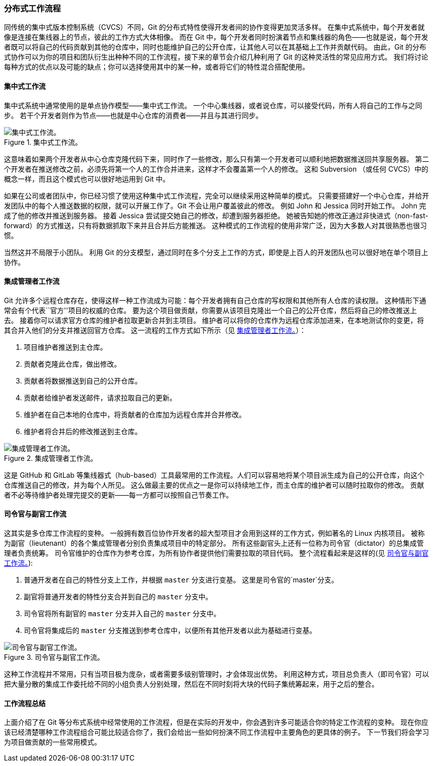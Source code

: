 === 分布式工作流程

(((workflows)))
同传统的集中式版本控制系统（CVCS）不同，Git 的分布式特性使得开发者间的协作变得更加灵活多样。
在集中式系统中，每个开发者就像是连接在集线器上的节点，彼此的工作方式大体相像。
而在 Git 中，每个开发者同时扮演着节点和集线器的角色——也就是说，每个开发者既可以将自己的代码贡献到其他的仓库中，同时也能维护自己的公开仓库，让其他人可以在其基础上工作并贡献代码。
由此，Git 的分布式协作可以为你的项目和团队衍生出种种不同的工作流程，接下来的章节会介绍几种利用了 Git 的这种灵活性的常见应用方式。
我们将讨论每种方式的优点以及可能的缺点；你可以选择使用其中的某一种，或者将它们的特性混合搭配使用。

==== 集中式工作流

(((workflows, centralized)))
集中式系统中通常使用的是单点协作模型——集中式工作流。
一个中心集线器，或者说仓库，可以接受代码，所有人将自己的工作与之同步。
若干个开发者则作为节点——也就是中心仓库的消费者——并且与其进行同步。

.集中式工作流。
image::../images/centralized_workflow.png[集中式工作流。]

这意味着如果两个开发者从中心仓库克隆代码下来，同时作了一些修改，那么只有第一个开发者可以顺利地把数据推送回共享服务器。
第二个开发者在推送修改之前，必须先将第一个人的工作合并进来，这样才不会覆盖第一个人的修改。
这和 Subversion(((Subversion))) （或任何 CVCS）中的概念一样，而且这个模式也可以很好地运用到 Git 中。

如果在公司或者团队中，你已经习惯了使用这种集中式工作流程，完全可以继续采用这种简单的模式。
只需要搭建好一个中心仓库，并给开发团队中的每个人推送数据的权限，就可以开展工作了。Git 不会让用户覆盖彼此的修改。
例如 John 和 Jessica 同时开始工作。
John 完成了他的修改并推送到服务器。
接着 Jessica 尝试提交她自己的修改，却遭到服务器拒绝。
她被告知她的修改正通过非快进式（non-fast-forward）的方式推送，只有将数据抓取下来并且合并后方能推送。
这种模式的工作流程的使用非常广泛，因为大多数人对其很熟悉也很习惯。

当然这并不局限于小团队。
利用 Git 的分支模型，通过同时在多个分支上工作的方式，即使是上百人的开发团队也可以很好地在单个项目上协作。

[[_integration_manager]]
==== 集成管理者工作流

(((workflows, integration manager)))
Git 允许多个远程仓库存在，使得这样一种工作流成为可能：每个开发者拥有自己仓库的写权限和其他所有人仓库的读权限。
这种情形下通常会有个代表``官方''项目的权威的仓库。
要为这个项目做贡献，你需要从该项目克隆出一个自己的公开仓库，然后将自己的修改推送上去。
接着你可以请求官方仓库的维护者拉取更新合并到主项目。
维护者可以将你的仓库作为远程仓库添加进来，在本地测试你的变更，将其合并入他们的分支并推送回官方仓库。
这一流程的工作方式如下所示（见 <<wfdiag_b>>）：

1.  项目维护者推送到主仓库。
2.  贡献者克隆此仓库，做出修改。
3.  贡献者将数据推送到自己的公开仓库。
4.  贡献者给维护者发送邮件，请求拉取自己的更新。
5.  维护者在自己本地的仓库中，将贡献者的仓库加为远程仓库并合并修改。
6.  维护者将合并后的修改推送到主仓库。

[[wfdiag_b]]
.集成管理者工作流。
image::../images/integration-manager.png[集成管理者工作流。]

(((forking)))
这是 GitHub 和 GitLab 等集线器式（hub-based）工具最常用的工作流程。人们可以容易地将某个项目派生成为自己的公开仓库，向这个仓库推送自己的修改，并为每个人所见。
这么做最主要的优点之一是你可以持续地工作，而主仓库的维护者可以随时拉取你的修改。
贡献者不必等待维护者处理完提交的更新——每一方都可以按照自己节奏工作。

==== 司令官与副官工作流

(((workflows, dictator and lieutenants)))
这其实是多仓库工作流程的变种。
一般拥有数百位协作开发者的超大型项目才会用到这样的工作方式，例如著名的 Linux 内核项目。
被称为副官（lieutenant）的各个集成管理者分别负责集成项目中的特定部分。
所有这些副官头上还有一位称为司令官（dictator）的总集成管理者负责统筹。
司令官维护的仓库作为参考仓库，为所有协作者提供他们需要拉取的项目代码。
整个流程看起来是这样的(见 <<wfdiag_c>>):

1.  普通开发者在自己的特性分支上工作，并根据 `master` 分支进行变基。
    这里是司令官的`master`分支。
2.  副官将普通开发者的特性分支合并到自己的 `master` 分支中。
3.  司令官将所有副官的 `master` 分支并入自己的 `master` 分支中。
4.  司令官将集成后的 `master` 分支推送到参考仓库中，以便所有其他开发者以此为基础进行变基。

[[wfdiag_c]]
.司令官与副官工作流。
image::../images/benevolent-dictator.png[司令官与副官工作流。]

这种工作流程并不常用，只有当项目极为庞杂，或者需要多级别管理时，才会体现出优势。
利用这种方式，项目总负责人（即司令官）可以把大量分散的集成工作委托给不同的小组负责人分别处理，然后在不同时刻将大块的代码子集统筹起来，用于之后的整合。

==== 工作流程总结

上面介绍了在 Git 等分布式系统中经常使用的工作流程，但是在实际的开发中，你会遇到许多可能适合你的特定工作流程的变种。
现在你应该已经清楚哪种工作流程组合可能比较适合你了，我们会给出一些如何扮演不同工作流程中主要角色的更具体的例子。
下一节我们将会学习为项目做贡献的一些常用模式。
